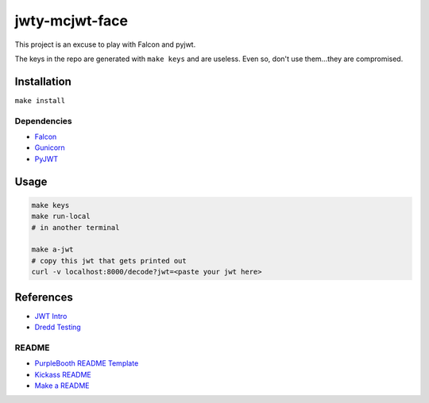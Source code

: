 jwty-mcjwt-face
================

|build-status| |code coverage| |codacy| |MIT license|

.. |build-status| image:: https://travis-ci.com/pladdy/jwty-mcjwt-face.svg?branch=master
    :alt: build status
    :scale: 100%
    :target: https://travis-ci.com/pladdy/jwty-mcjwt-face

.. |code coverage| image:: https://codecov.io/gh/pladdy/jwty-mcjwt-face/branch/master/graph/badge.svg
  :alt: code coverage
  :scale: 100%
  :target: https://codecov.io/gh/pladdy/jwty-mcjwt-face

.. |codacy| image:: https://app.codacy.com/project/badge/Grade/<fix me with codacy link>´
  :alt: codacy
  :scale: 100%
  :target: https://www.codacy.com/manual/pladdy/jwty-mcjwt-face?utm_source=github.com&amp;utm_medium=referral&amp;utm_content=pladdy/jwty-mcjwt-face&amp;utm_campaign=Badge_Grade

.. |MIT license| image:: https://img.shields.io/badge/License-MIT-blue.svg
  :alt: MIT license
  :scale: 100%
  :target: https://lbesson.mit-license.org/

This project is an excuse to play with Falcon and pyjwt.

The keys in the repo are generated with ``make keys`` and are useless.  Even
so, don't use them...they are compromised.

Installation
------------

``make install``

Dependencies
~~~~~~~~~~~~

- `Falcon <https://falcon.readthedocs.io/en/stable/index.html>`_
- `Gunicorn <https://gunicorn.org/>`_
- `PyJWT <https://pyjwt.readthedocs.io/en/latest/>`_

Usage
-----

.. code-block:: shell

  make keys
  make run-local
  # in another terminal

  make a-jwt
  # copy this jwt that gets printed out
  curl -v localhost:8000/decode?jwt=<paste your jwt here>

References
----------

- `JWT Intro <https://jwt.io/introduction/>`_
- `Dredd Testing <https://github.com/apiaryio/dredd>`_

README
~~~~~~

- `PurpleBooth README Template <https://gist.github.com/PurpleBooth/109311bb0361f32d87a2>`_
- `Kickass README <https://medium.com/@meakaakka/a-beginners-guide-to-writing-a-kickass-readme-7ac01da88ab3>`_
- `Make a README <https://www.makeareadme.com/>`_
